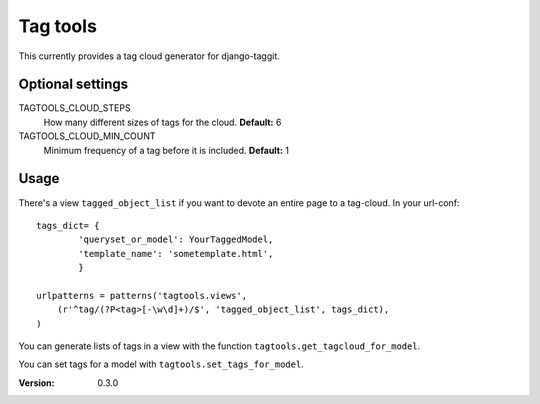=========
Tag tools
=========

This currently provides a tag cloud generator for django-taggit.

Optional settings
-----------------

TAGTOOLS_CLOUD_STEPS
    How many different sizes of tags for the cloud. **Default:** 6

TAGTOOLS_CLOUD_MIN_COUNT
    Minimum frequency of a tag before it is included. **Default:** 1

Usage
-----

There's a view ``tagged_object_list`` if you want to devote an entire
page to a tag-cloud. In your url-conf::

    tags_dict= {
            'queryset_or_model': YourTaggedModel,
            'template_name': 'sometemplate.html',
            }

    urlpatterns = patterns('tagtools.views',
        (r'^tag/(?P<tag>[-\w\d]+)/$', 'tagged_object_list', tags_dict),
    )

You can generate lists of tags in a view with the function
``tagtools.get_tagcloud_for_model``.

You can set tags for a model with ``tagtools.set_tags_for_model``.


:Version: 0.3.0
